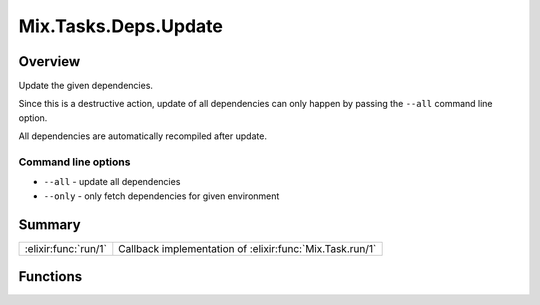 Mix.Tasks.Deps.Update
==============================================================

.. elixir:module:: Mix.Tasks.Deps.Update

   :mtype: 

Overview
--------

Update the given dependencies.

Since this is a destructive action, update of all dependencies can only
happen by passing the ``--all`` command line option.

All dependencies are automatically recompiled after update.

Command line options
~~~~~~~~~~~~~~~~~~~~

-  ``--all`` - update all dependencies
-  ``--only`` - only fetch dependencies for given environment






Summary
-------

==================== =
:elixir:func:`run/1` Callback implementation of :elixir:func:`Mix.Task.run/1` 
==================== =





Functions
---------

.. elixir:function:: Mix.Tasks.Deps.Update.run/1
   :sig: run(args)


   
   Callback implementation of :elixir:func:`Mix.Task.run/1`.
   
   







